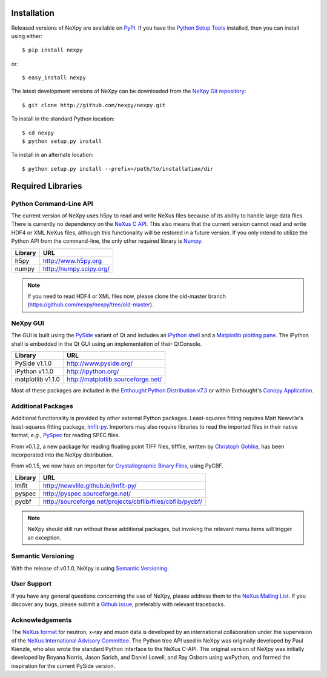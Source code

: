 Installation
============
Released versions of NeXpy are available on `PyPI 
<https://pypi.python.org/pypi/NeXpy/>`_. If you have the `Python Setup Tools 
<https://pypi.python.org/pypi/setuptools>`_ installed, then you can install 
using either::

    $ pip install nexpy

or:: 

    $ easy_install nexpy 

The latest development versions of NeXpy can be downloaded from the `NeXpy Git 
repository <https://github.com/nexpy/nexpy>`_::

    $ git clone http://github.com/nexpy/nexpy.git

To install in the standard Python location::

    $ cd nexpy
    $ python setup.py install

To install in an alternate location::

    $ python setup.py install --prefix=/path/to/installation/dir

Required Libraries
==================
Python Command-Line API
-----------------------
The current version of NeXpy uses h5py to read and write NeXus files because
of its ability to handle large data files. There is currently no dependency 
on the `NeXus C API <http://download.nexusformat.org/doc/html/napi.html>`_. 
This also means that the current version cannot read and write HDF4 or XML 
NeXus files, although this functionality will be restored in a future version.
If you only intend to utilize the Python API from the command-line, the only 
other required library is `Numpy <http://numpy.scipy.org>`_.

=================  =================================================
Library            URL
=================  =================================================
h5py               http://www.h5py.org
numpy              http://numpy.scipy.org/
=================  =================================================

.. note:: If you need to read HDF4 or XML files now, please clone the 
          old-master branch (https://github.com/nexpy/nexpy/tree/old-master).

NeXpy GUI
---------
The GUI is built using the `PySide <http://www.pyside.org/>`_ variant of Qt and 
includes an `iPython shell <http://ipython.org/>`_ and a `Matplotlib
plotting pane <http://matplotlib.sourceforge.net>`_. The iPython shell is
embedded in the Qt GUI using an implementation of their QtConsole.
          
=================  =================================================
Library            URL
=================  =================================================
PySide v1.1.0      http://www.pyside.org/
iPython v1.1.0     http://ipython.org/
matplotlib v1.1.0  http://matplotlib.sourceforge.net/
=================  =================================================

Most of these packages are included in the `Enthought Python Distribution v7.3 
<http://www.enthought.com>`_ or within Enthought's `Canopy Application
<https://www.enthought.com/products/canopy/>`_.

Additional Packages
-------------------
Additional functionality is provided by other external Python packages. 
Least-squares fitting requires Matt Newville's least-squares fitting package, 
`lmfit-py <http://newville.github.io/lmfit-py>`_. Importers may also require 
libraries to read the imported files in their native format, *e.g.*, `PySpec 
<http://pyspec.sourceforge.net>`_ for reading SPEC files. 

From v0.1.2, a new package for reading floating point TIFF files, tifffile, 
written by `Christoph Gohlke <http://www.lfd.uci.edu/~gohlke/>`_, has been 
incorporated into the NeXpy distribution.

From v0.1.5, we now have an importer for `Crystallographic Binary Files 
<http://www.bernstein-plus-sons.com/software/CBF/>`_, using PyCBF. 

=================  ==========================================================
Library            URL
=================  ==========================================================
lmfit              http://newville.github.io/lmfit-py/
pyspec             http://pyspec.sourceforge.net/
pycbf              http://sourceforge.net/projects/cbflib/files/cbflib/pycbf/
=================  ==========================================================

.. note:: NeXpy should still run without these additional packages, but invoking
          the relevant menu items will trigger an exception. 

Semantic Versioning
-------------------
With the release of v0.1.0, NeXpy is using `Semantic Versioning 
<http://semver.org/spec/v2.0.0.html>`_.

User Support
------------
If you have any general questions concerning the use of NeXpy, please address 
them to the `NeXus Mailing List 
<http://download.nexusformat.org/doc/html/mailinglist.html>`_. If you discover
any bugs, please submit a `Github issue 
<https://github.com/nexpy/nexpy/issues>`_, preferably with relevant tracebacks.

Acknowledgements
----------------
The `NeXus format <http://www.nexusformat.org>`_ for neutron, x-ray and muon 
data is developed by an international collaboration under the supervision of the 
`NeXus International Advisory Committee <http://wiki.nexusformat.org/NIAC>`_. 
The Python tree API used in NeXpy was originally developed by Paul Kienzle, who
also wrote the standard Python interface to the NeXus C-API. The original 
version of NeXpy was initially developed by Boyana Norris, Jason Sarich, and 
Daniel Lowell, and Ray Osborn using wxPython, and formed the inspiration
for the current PySide version.
